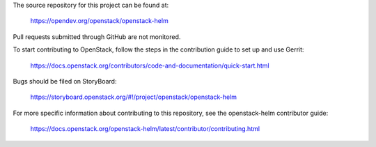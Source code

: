 The source repository for this project can be found at:

   https://opendev.org/openstack/openstack-helm

Pull requests submitted through GitHub are not monitored.

To start contributing to OpenStack, follow the steps in the contribution guide
to set up and use Gerrit:

   https://docs.openstack.org/contributors/code-and-documentation/quick-start.html

Bugs should be filed on StoryBoard:

   https://storyboard.openstack.org/#!/project/openstack/openstack-helm

For more specific information about contributing to this repository, see the
openstack-helm contributor guide:

   https://docs.openstack.org/openstack-helm/latest/contributor/contributing.html
